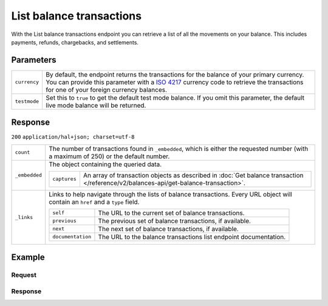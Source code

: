 List balance transactions
=========================
.. api-name:: Balances API
   :version: 2

.. endpoint::
   :method: GET
   :url: https://api.mollie.com/v2/balances/default/transactions

.. authentication::
   :api_keys: false
   :organization_access_tokens: true
   :oauth: true

With the List balance transactions endpoint you can retrieve a list of all the movements on your balance. This includes
payments, refunds, chargebacks, and settlements.

Parameters
----------
.. list-table::
   :widths: auto

   * - ``currency``

       .. type:: string
          :required: false

     - By default, the endpoint returns the transactions for the balance of your primary currency. You can provide this
       parameter with a `ISO 4217 <https://en.wikipedia.org/wiki/ISO_4217>`_ currency code to retrieve the transactions
       for one of your foreign currency balances.

   * - ``testmode``

       .. type:: boolean
          :required: false

     - Set this to ``true`` to get the default test mode balance. If you omit this parameter, the default live mode
       balance will be returned.

Response
--------
``200`` ``application/hal+json; charset=utf-8``

.. list-table::
   :widths: auto

   * - ``count``

       .. type:: integer

     - The number of transactions found in ``_embedded``, which is either the requested number (with a maximum of 250)
       or the default number.

   * - ``_embedded``

       .. type:: object

     - The object containing the queried data.

       .. list-table::
          :widths: auto

          * - ``captures``

              .. type:: array

            - An array of transaction objects as described in
              :doc:`Get balance transaction </reference/v2/balances-api/get-balance-transaction>`.

   * - ``_links``

       .. type:: object

     - Links to help navigate through the lists of balance transactions. Every URL object will contain an ``href`` and a
       ``type`` field.

       .. list-table::
          :widths: auto

          * - ``self``

              .. type:: URL object

            - The URL to the current set of balance transactions.

          * - ``previous``

              .. type:: URL object

            - The previous set of balance transactions, if available.

          * - ``next``

              .. type:: URL object

            - The next set of balance transactions, if available.

          * - ``documentation``

              .. type:: URL object

            - The URL to the balance transactions list endpoint documentation.

Example
-------

Request
^^^^^^^
.. code-block:: bash
   :linenos:

   curl -X GET https://api.mollie.com/v2/balances/default/transactions \
       -H 'Authorization: Bearer access_vR6naacwfSpfaT5CUwNTdV5KsVPJTNjURkgBPdvW'

Response
^^^^^^^^
.. code-block:: http
   :linenos:

   HTTP/1.1 200 OK
   Content-Type: application/hal+json; charset=utf-8

   {
     "count": 5,
     "_embedded": {
       "balance_transactions": [
          {
            "resource": "balance_transaction",
            "id": "baltr_x1ym4q",
            "type": "refund",
            "resultAmount": {
              "value": "-10.25",
              "currency": "EUR"
            },
            "initialAmount": {
              "value": "-10.00",
              "currency": "EUR"
            },
            "fees": {
              "value": "-0.25",
              "currency": "EUR"
            },
            "createdAt": "2021-01-10T12:06:28+00:00",
            "context": {
              "payment": {
                "id": "tr_7UhSN1zuXS",
                "description": "My first payment"
              },
              "refund": {
                "id": "re_4qqhO89gsT",
                "description": "My first refund"
              }
            },
            "_links": {
              "self": {
                "href": "https://api.mollie.com/v2/balances/bal_hinmkh/transactions/baltr_x1ym4q",
                "type": "application/hal+json"
              }
            }
          },
          {
            "resource": "balance_transaction",
            "id": "baltr_13l9pt",
            "type": "payment",
            "resultAmount": {
              "value": "9.71",
              "currency": "EUR"
            },
            "initialAmount": {
              "value": "10.00",
              "currency": "EUR"
            },
            "fees": {
              "value": "-0.29",
              "currency": "EUR"
            },
            "createdAt": "2021-01-10T12:06:28+00:00",
            "context": {
              "payment": {
                "id": "tr_7UhSN1zuXS",
                "description": "My first payment"
              }
            },
            "_links": {
              "self": {
                "href": "https://api.mollie.com/v2/balances/bal_hinmkh/transactions/baltr_13l9pt",
                "type": "application/hal+json"
              }
            }
          },
          { },
          { },
          { }
       ]
     },
     "_links": {
       "documentation": {
         "href": "https://docs.mollie.com/reference/v2/balances-api/list-balance-transactions",
         "type": "text/html"
       },
       "self": {
         "href": "https://api.mollie.com/v2/balances/default/transactions?limit=5",
         "type": "application/hal+json"
       },
       "previous": null,
       "next": {
         "href": "https://api.mollie.com/v2/balances/default/transactions?from=baltr_qp1w3kpl&limit=5",
         "type": "application/hal+json"
       }
     }
   }
